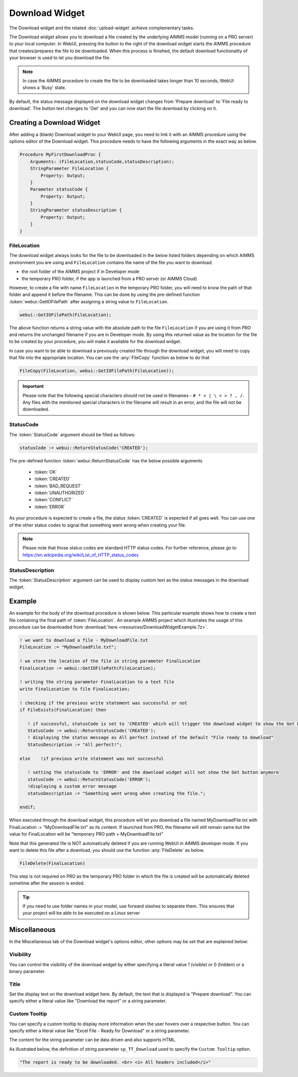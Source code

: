 Download Widget
===============

The Download widget and the related :doc:`upload-widget` achieve complementary tasks.

.. image:: images/Download-View.png
    :align: right

The Download widget allows you to download a file created by the underlying AIMMS model (running on a PRO server) to your local computer.
In WebUI, pressing the button to the right of the download widget starts the AIMMS procedure that creates/prepares the file to be downloaded. 
When this process is finished, the default download functionality of your browser is used to let you download the file. 

.. note::
    
    In case the AIMMS procedure to create the file to be downloaded takes longer than 10 seconds, WebUI shows a 'Busy' state. 
    
By default, the status message displayed on the download widget changes from 'Prepare download' to 'File ready to download'. 
The button text changes to 'Get' and you can now start the file download by clicking on it. 

Creating a Download Widget
-------------------------------

After adding a (blank) Download widget to your WebUI page, you need to link it with an AIMMS procedure using the options editor of the Download widget. This procedure needs to have the following arguments in the exact way as below. 

.. code::
    
    Procedure MyFirstDownloadProc {
        Arguments: (FileLocation,statusCode,statusDescription);
        StringParameter FileLocation {
            Property: Output;
        }
        Parameter statusCode {
            Property: Output;
        }
        StringParameter statusDescription {
            Property: Output;
        }
    }

FileLocation
^^^^^^^^^^^^^^

The download widget always looks for the file to be downloaded in the below listed folders depending on which AIMMS environment you are using and ``FileLocation`` contains the name of the file you want to download. 

* the root folder of the AIMMS project if in Developer mode 
* the temporary PRO folder, if the app is launched from a PRO server (or AIMMS Cloud)

However, to create a file with name ``FileLocation`` in the temporary PRO folder, you will need to know the path of that folder and append it before the filename. This can be done by using the pre-defined function :token:`webui::GetIOFilePath` after assigning a string value to ``FileLocation``.

.. code::

    webui::GetIOFilePath(FileLocation);

The above function returns a string value with the absolute path to the file ``FileLocation`` if you are using it from PRO and returns the unchanged filename if you are in Developer mode. By using this returned value as the location for the file to be created by your procedure, you will make it available for the download widget. 

In case you want to be able to download a previously created file through the download widget, you will need to copy that file into the appropriate location. You can use the :any:`FileCopy` function as below to do that 

.. code::

    FileCopy(FileLocation, webui::GetIOFilePath(FileLocation));
    

.. important::

    Please note that the following special characters should not be used in filenames - ``# * + | \ < > ? , /``. Any files with the mentioned special characters in the filename will result in an error, and the file will not be downloaded.


StatusCode
^^^^^^^^^^^^

The :token:`StatusCode` argument should be filled as follows:

.. code::

    statusCode := webui::ReturnStatusCode('CREATED');

The pre-defined function :token:`webui::ReturnStatusCode` has the below possible arguments 

    * :token:`OK`
    * :token:`CREATED` 
    * :token:`BAD_REQUEST`
    * :token:`UNAUTHORIZED` 
    * :token:`CONFLICT`
    * :token:`ERROR` 
    
As your procedure is expected to create a file, the status :token:`CREATED` is expected if all goes well. You can use one of the other status codes to signal that something went wrong when creating your file.

.. note::

    Please note that those status codes are standard HTTP status codes. For further reference, please go to https://en.wikipedia.org/wiki/List_of_HTTP_status_codes 

StatusDescription
^^^^^^^^^^^^^^^^^^^

The :token:`StatusDescription` argument can be used to display custom text as the status messages in the download widget. 

Example
----------

An example for the body of the download procedure is shown below. This particular example shows how to create a text file containing the final path of :token:`FileLocation`. An example AIMMS project which illustrates the usage of this procedure can be downloaded from :download:`here <resources/DownloadWidgetExample.7z>`.


.. code::
    
    ! we want to download a file - MyDownloadFile.txt
    FileLocation := "MyDownloadFile.txt"; 
    
    ! we store the location of the file in string parameter FinalLocation
    FinalLocation := webui::GetIOFilePath(FileLocation); 
    
    ! writing the string parameter FinalLocation to a text file
    write FinalLocation to file FinalLocation; 

    ! checking if the previous write statement was successful or not
    if FileExists(FinalLocation) then 
    
       ! if successful, statusCode is set to 'CREATED' which will trigger the download widget to show the Get button
       StatusCode := webui::ReturnStatusCode('CREATED');
       ! displaying the status message as All perfect instead of the default "File ready to download"
       StatusDescription := "All perfect!"; 
       
    else    !if previous write statement was not successful 
       
       ! setting the statusCode to 'ERROR' and the download widget will not show the Get button anymore
       statusCode := webui::ReturnStatusCode('ERROR'); 
       !displaying a custom error message 
       statusDescription := "Something went wrong when creating the file."; 
       
    endif;

When executed through the download widget, this procedure will let you download a file named MyDownloadFile.txt with FinalLocation := "MyDownloadFile.txt" as its content. If launched from PRO, the filename will still remain same but the value for FinalLocation will be "temporary PRO path + MyDownloadFile.txt"

Note that this generated file is NOT automatically deleted if you are running WebUI in AIMMS developer mode. If you want to delete this file after a download, you should use the function :any:`FileDelete` as below. 

.. code::

    FileDelete(FinalLocation)

This step is not required on PRO as the temporary PRO folder in which the file is created will be automatically deleted sometime after the session is ended. 

.. tip::

	If you need to use folder names in your model, use forward slashes to separate them. This ensures that your project will be able to be executed on a Linux server


Miscellaneous
-------------

In the Miscellaneous tab of the Download widget's options editor, other options may be set that are explained below: 

.. image:: images/Download_Misc.png
    :align: center


Visibility
^^^^^^^^^^

You can control the visibility of the download widget by either specifying a literal value 1 (visible) or 0 (hidden) or a binary parameter.

Title
^^^^^

Set the display text on the download widget here. By default, the text that is displayed is "Prepare download". You can specify either a literal value like "Download the report" or a string parameter.

.. image:: images/Download_Title.png
    :align: center

.. _download-widget-custom-tooltip:

Custom Tooltip
^^^^^^^^^^^^^^

You can specify a custom tooltip to display more information when the user hovers over a respective button. You can specify either a literal value like "Excel File - Ready for Download" or a string parameter.

The content for the string parameter can be data driven and also supports HTML. 

As illustrated below, the definition of string parameter ``sp_TT_Download`` used to specify the ``Custom Tooltip`` option.

.. code:: 
    
    "The report is ready to be downloaded. <br> <i> All headers included</i>"

.. image:: images/Download_CustomTooltip.png
    :align: center